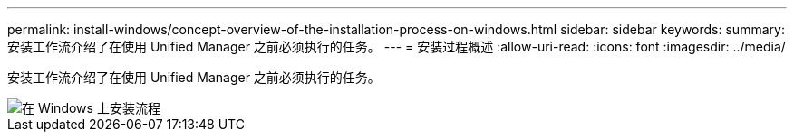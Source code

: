 ---
permalink: install-windows/concept-overview-of-the-installation-process-on-windows.html 
sidebar: sidebar 
keywords:  
summary: 安装工作流介绍了在使用 Unified Manager 之前必须执行的任务。 
---
= 安装过程概述
:allow-uri-read: 
:icons: font
:imagesdir: ../media/


[role="lead"]
安装工作流介绍了在使用 Unified Manager 之前必须执行的任务。

image::../media/install-flow-on-windows.gif[在 Windows 上安装流程]
